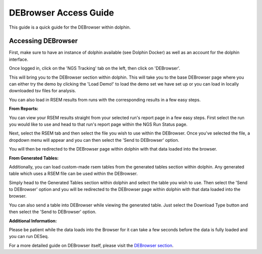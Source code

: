 **********************
DEBrowser Access Guide
**********************

This guide is a quick guide for the DEBrowser within dolphin.

Accessing DEBrowser
===================

First, make sure to have an instance of dolphin available (see Dolphin Docker) as well as an account for the dolphin interface.

Once logged in, click on the 'NGS Tracking' tab on the left, then click on 'DEBrowser'.

.. image:: dolphin_pics/menu_bar.png
	:align: center
	
This will bring you to the DEBrowser section within dolphin.  This will take you to the base DEBrowser page where you can either try the demo
by clicking the 'Load Demo!' to load the demo set we have set up or you can load in locally downloaded tsv files for analysis.

.. image:: dolphin_pics/input_tab.png
	:align: center

You can also load in RSEM results from runs with the corresponding results in a few easy steps.

**From Reports:**

You can view your RSEM results straight from your selected run's report page in a few easy steps.  First select the run you would like to use and head to
that run's report page within the NGS Run Status page.

.. image:: dolphin_pics/completed.png
	:align: center

Next, select the RSEM tab and then select the file you wish to use within the DEBrowser.  Once you've selected the file, a dropdown menu will appear
and you can then select the 'Send to DEBrowser' option.

.. image:: dolphin_pics/results_data_options.png
	:align: center

You will then be redirected to the DEBrowser page within dolphin with that data loaded into the browser.

**From Generated Tables:**

Additionally, you can load custom-made rsem tables from the generated tables section within dolphin.  Any generated table which uses a RSEM file can be used within
the DEBrowser.

Simply head to the Generated Tables section within dolphin and select the table you wish to use.  Then select the 'Send to DEBrowser' option and you will be redirected
to the DEBrowser page within dolphin with that data loaded into the browser.

.. image:: dolphin_pics/tables_generated_options.png
	:align: center

You can also send a table into DEBrowser while viewing the generated table.  Just select the Download Type button and then select the 'Send to DEBrowser' option.

.. image:: dolphin_pics/export_table.png
	:align: center

**Additional Information:**

Please be patient while the data loads into the Browser for it can take a few seconds before the data is fully loaded and you can run DESeq.

For a more detailed guide on DEBrowser itself, please visit the `DEBrowser section`_.

.. _DEBrowser section: dolphin.readthedocs.com